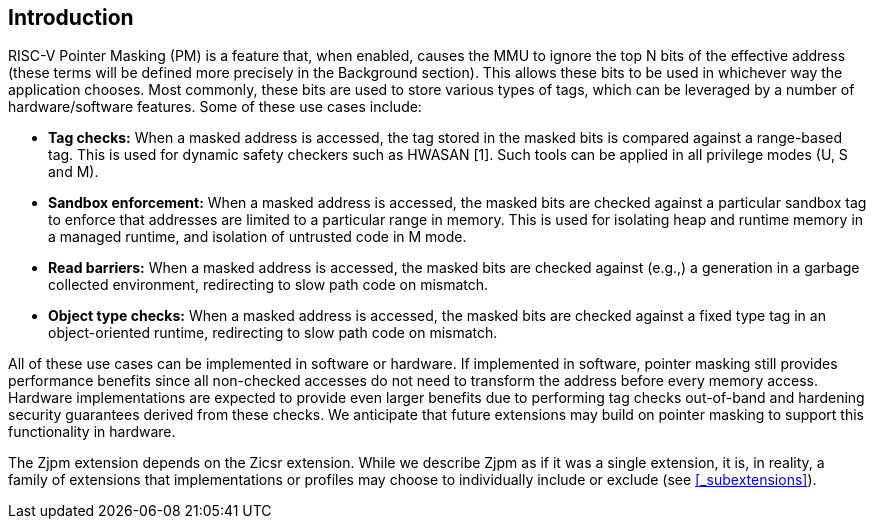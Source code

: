 == Introduction

RISC-V Pointer Masking (PM) is a feature that, when enabled, causes the MMU to ignore the top N bits of the effective address (these terms will be defined more precisely in the Background section). This allows these bits to be used in whichever way the application chooses. Most commonly, these bits are used to store various types of tags, which can be leveraged by a number of hardware/software features. Some of these use cases include:

* **Tag checks:** When a masked address is accessed, the tag stored in the masked bits is compared against a range-based tag. This is used for dynamic safety checkers such as HWASAN [1]. Such tools can be applied in all privilege modes (U, S and M).
* **Sandbox enforcement:** When a masked address is accessed, the masked bits are checked against a particular sandbox tag to enforce that addresses are limited to a particular range in memory. This is used for isolating heap and runtime memory in a managed runtime, and isolation of untrusted code in M mode.
* **Read barriers:** When a masked address is accessed, the masked bits are checked against (e.g.,) a generation in a garbage collected environment, redirecting to slow path code on mismatch.
* **Object type checks:** When a masked address is accessed, the masked bits are checked against a fixed type tag in an object-oriented runtime, redirecting to slow path code on mismatch.

All of these use cases can be implemented in software or hardware. If implemented in software, pointer masking still provides performance benefits since all non-checked accesses do not need to transform the address before every memory access. Hardware implementations are expected to provide even larger benefits due to performing tag checks out-of-band and hardening security guarantees derived from these checks. We anticipate that future extensions may build on pointer masking to support this functionality in hardware.

The Zjpm extension depends on the Zicsr extension. While we describe Zjpm as if it was a single extension, it is, in reality, a family of extensions that implementations or profiles may choose to individually include or exclude (see <<_subextensions>>).
